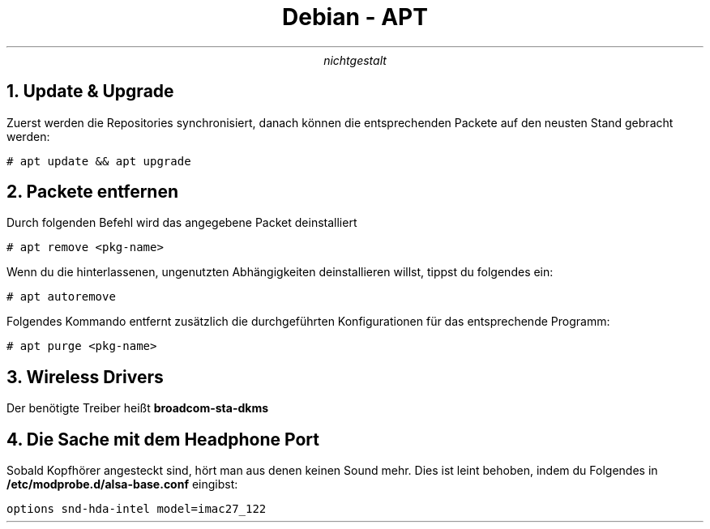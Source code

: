 .TL
Debian - APT
.AU
nichtgestalt

.NH
Update & Upgrade
.LP
Zuerst werden die Repositories synchronisiert, danach können die entsprechenden Packete auf den neusten Stand gebracht werden:

.ft C
# apt update && apt upgrade
.ft

.NH
Packete entfernen
.LP
Durch folgenden Befehl wird das angegebene Packet deinstalliert

.ft C
# apt remove <pkg-name>
.ft

.LP
Wenn du die hinterlassenen, ungenutzten Abhängigkeiten deinstallieren willst, tippst du folgendes ein:

.ft C
# apt autoremove
.ft

Folgendes Kommando entfernt zusätzlich die durchgeführten Konfigurationen für das entsprechende Programm:

.ft C
# apt purge <pkg-name>
.ft

.NH
Wireless Drivers
.LP
Der benötigte Treiber heißt
.B broadcom-sta-dkms

.NH
Die Sache mit dem Headphone Port
.LP
Sobald Kopfhörer angesteckt sind, hört man aus denen keinen Sound mehr. Dies ist leint behoben, indem du Folgendes in
.B /etc/modprobe.d/alsa-base.conf 
eingibst:

.ft C
options snd-hda-intel model=imac27_122
.ft

